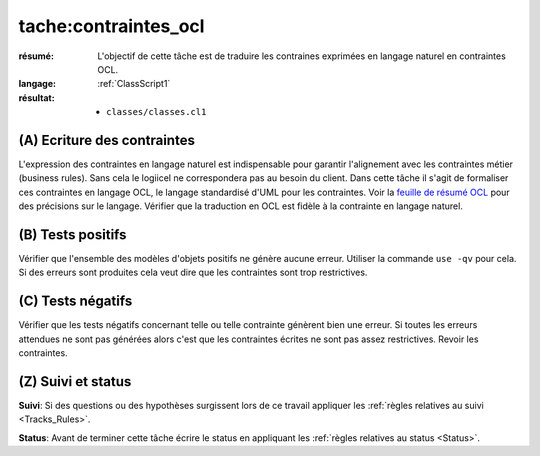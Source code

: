 tache:contraintes_ocl
=====================

:résumé: L'objectif de cette tâche est de traduire les contraines
    exprimées en langage naturel en contraintes OCL.

:langage:  :ref:`ClassScript1`
:résultat:
    * ``classes/classes.cl1``


(A) Ecriture des contraintes
----------------------------

L'expression des contraintes en langage naturel est indispensable pour
garantir l'alignement avec les contraintes métier (business rules).
Sans cela le logiicel ne correspondera pas au besoin du client. Dans
cette tâche il s'agit de formaliser ces contraintes en langage OCL,
le langage standardisé d'UML pour les contraintes. Voir la
`feuille de résumé OCL`_  pour des précisions sur le langage.
Vérifier que la traduction en OCL est fidèle à la contrainte en
langage naturel.

(B) Tests positifs
------------------

Vérifier que l'ensemble des modèles d'objets positifs ne
génère aucune erreur. Utiliser la commande ``use -qv`` pour cela.
Si des erreurs sont produites cela veut dire que les contraintes
sont trop restrictives.

(C) Tests négatifs
------------------

Vérifier que les tests négatifs concernant telle ou telle contrainte
génèrent bien une erreur. Si toutes les erreurs attendues ne sont pas
générées alors c'est que les contraintes écrites ne sont pas assez
restrictives. Revoir les contraintes.

(Z) Suivi et status
-------------------

**Suivi**: Si des questions ou des hypothèses surgissent lors de ce travail
appliquer les :ref:`règles relatives au suivi <Tracks_Rules>`.

**Status**: Avant de terminer cette tâche écrire le status en appliquant
les :ref:`règles relatives au status <Status>`.


..  _`feuille de résumé OCL`:
    https://scribestools.readthedocs.io/en/latest/_downloads/UMLOCL-CheatSheet-18.pdf
